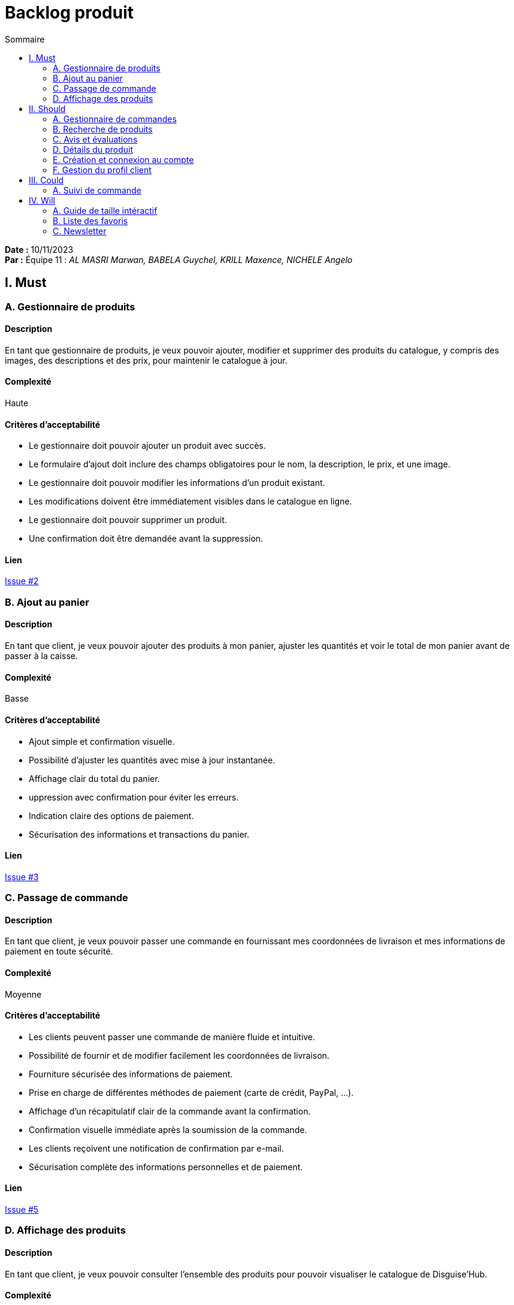 = Backlog produit
:toc-title: Sommaire
:toc: auto
:toclevels: 2

*Date :* 10/11/2023 +
*Par :* Équipe 11 : _AL MASRI Marwan, BABELA Guychel, KRILL Maxence, NICHELE Angelo_

== I. Must

=== A. Gestionnaire de produits

==== Description
En tant que gestionnaire de produits, je veux pouvoir ajouter, modifier et supprimer des produits du catalogue, y compris des images, des descriptions et des prix, pour maintenir le catalogue à jour.

==== Complexité
Haute

==== Critères d'acceptabilité
- Le gestionnaire doit pouvoir ajouter un produit avec succès.
- Le formulaire d'ajout doit inclure des champs obligatoires pour le nom, la description, le prix, et une image.
- Le gestionnaire doit pouvoir modifier les informations d'un produit existant.
- Les modifications doivent être immédiatement visibles dans le catalogue en ligne.
- Le gestionnaire doit pouvoir supprimer un produit.
- Une confirmation doit être demandée avant la suppression.

==== Lien
https://github.com/IUT-Blagnac/SAE-3-01-DevApp-G11-DisguiseHub/issues/2[Issue #2]

=== B. Ajout au panier

==== Description
En tant que client, je veux pouvoir ajouter des produits à mon panier, ajuster les quantités et voir le total de mon panier avant de passer à la caisse.

==== Complexité
Basse

==== Critères d'acceptabilité
- Ajout simple et confirmation visuelle.
- Possibilité d'ajuster les quantités avec mise à jour instantanée.
- Affichage clair du total du panier.
- uppression avec confirmation pour éviter les erreurs.
- Indication claire des options de paiement.
- Sécurisation des informations et transactions du panier.

==== Lien
https://github.com/IUT-Blagnac/SAE-3-01-DevApp-G11-DisguiseHub/issues/3[Issue #3]

=== C. Passage de commande

==== Description
En tant que client, je veux pouvoir passer une commande en fournissant mes coordonnées de livraison et mes informations de paiement en toute sécurité.

==== Complexité
Moyenne

==== Critères d'acceptabilité
- Les clients peuvent passer une commande de manière fluide et intuitive.
- Possibilité de fournir et de modifier facilement les coordonnées de livraison.
- Fourniture sécurisée des informations de paiement.
- Prise en charge de différentes méthodes de paiement (carte de crédit, PayPal, …).
- Affichage d'un récapitulatif clair de la commande avant la confirmation.
- Confirmation visuelle immédiate après la soumission de la commande.
- Les clients reçoivent une notification de confirmation par e-mail.
- Sécurisation complète des informations personnelles et de paiement.

==== Lien
https://github.com/IUT-Blagnac/SAE-3-01-DevApp-G11-DisguiseHub/issues/5[Issue #5]

=== D. Affichage des produits

==== Description
En tant que client, je veux pouvoir consulter l'ensemble des produits pour pouvoir visualiser le catalogue de Disguise'Hub.

==== Complexité
Haute

==== Critères d'acceptabilité
- Les clients peuvent passer une commande de manière fluide et intuitive.
- Possibilité de fournir et de modifier facilement les coordonnées de livraison.
- Fourniture sécurisée des informations de paiement.
- Prise en charge de différentes méthodes de paiement (carte de crédit, PayPal, …).
- Affichage d'un récapitulatif clair de la commande avant la confirmation.
- Confirmation visuelle immédiate après la soumission de la commande.
- Les clients reçoivent une notification de confirmation par e-mail.
Sécurisation complète des informations personnelles et de paiement.

==== Lien
https://github.com/IUT-Blagnac/SAE-3-01-DevApp-G11-DisguiseHub/issues/6[Issue #6]

== II. Should

=== A. Gestionnaire de commandes

==== Description
En tant que gestionnaire de commandes, je veux pouvoir voir la liste des commandes en attente, marquer les commandes comme expédiées et informer les clients lorsque leur commande est en cours de traitement.

==== Complexité
Basse

==== Critères d'acceptabilité
- Le gestionnaire peut accéder à une liste ordonnée des commandes en attente.
- Possibilité de marquer une commande comme expédiée avec confirmation.
- Les clients sont automatiquement informés lorsqu'une commande est expédiée.
- Les changements de statut des commandes sont mis à jour en temps réel.
- Le gestionnaire peut gérer les exceptions (produit manquant, adresse incorrecte) avec notification au client.
- Accès sécurisé aux fonctionnalités de gestion des commandes.

==== Lien
https://github.com/IUT-Blagnac/SAE-3-01-DevApp-G11-DisguiseHub/issues/7[Issue #7]

=== B. Recherche de produits

==== Description
En tant que client, je veux pouvoir rechercher des déguisements par catégorie, par thème ou par taille pour trouver facilement le costume que je veux.

==== Complexité
Haute

==== Critères d'acceptabilité
- Le gestionnaire doit pouvoir ajouter un produit avec succès.
- Le formulaire d'ajout doit inclure des champs obligatoires pour le nom, la description, le prix, et une image.
- Le gestionnaire doit pouvoir modifier les informations d'un produit existant.
- Les modifications doivent être immédiatement visibles dans le catalogue en ligne.
- Le gestionnaire doit pouvoir supprimer un produit.
- Une confirmation doit être demandée avant la suppression.


==== Lien
https://github.com/IUT-Blagnac/SAE-3-01-DevApp-G11-DisguiseHub/issues/8[Issue #8]


=== C. Avis et évaluations

==== Description
En tant que client, je veux pouvoir laisser des avis et des évaluations sur les produits que j'ai achetés pour aider les autres clients à prendre des décisions d'achat éclairées.

==== Complexité
Moyenne

==== Critères d'acceptabilité
- Les clients peuvent laisser des avis sur les produits.
- Système d'évaluation par étoiles pour chaque produit.
- Possibilité d'ajouter des commentaires détaillés avec les avis.
- Implémentation d'un processus de modération des avis pour éviter les contenus inappropriés.
- Affichage clair des avis sur les pages produit.
- Historique complet des avis pour chaque produit.

==== Lien
https://github.com/IUT-Blagnac/SAE-3-01-DevApp-G11-DisguiseHub/issues/9[Issue #9]

=== D. Détails du produit

==== Description
En tant que client, je veux pouvoir consulter la fiche détaillée d’un produit pour connaître ses caractéristiques, son prix, ses avis et ses options de personnalisation.

==== Complexité
Basse

==== Critères d'acceptabilité
- Mise en place d'une page produit détaillée accessible depuis la liste des produits.
- Les photos des produits sont de haute résolution pour permettre une visualisation détaillée.
- Des descriptions créatives et informatives pour chaque produit.
- Description approfondie.
- Possibilité de choisir la taille et la couleur du produit sur la page détaillée.
- Les informations de choix de taille et de couleur sont clairement indiquées.

==== Lien
https://github.com/IUT-Blagnac/SAE-3-01-DevApp-G11-DisguiseHub/issues/[Issue #10]

=== E. Création et connexion au compte

==== Description
En tant que client, je veux pouvoir créer un compte et m'y connecter pour passer une commande, voir mes commandes passées, leurs suivis, gérer mes informations, et laisser des avis sur les produits commandés.

==== Complexité
Haute

==== Critères d'acceptabilité
- Mise en place d'un processus simple pour créer un compte utilisateur.
- Les utilisateurs doivent fournir des informations minimales nécessaires pour la création du compte (nom, adresse e-mail, mot de passe, …).
- Validation en temps réel des informations saisies par l'utilisateur.
- Les utilisateurs peuvent se connecter avec leur compte existant.
- Option de réinitialisation de mot de passe pour les utilisateurs qui l'oublient.
- Envoi d'un e-mail de confirmation lors de la création du compte.
- Mise en place de mesures de sécurité pour protéger les informations des utilisateurs.

==== Lien
https://github.com/IUT-Blagnac/SAE-3-01-DevApp-G11-DisguiseHub/issues/11[Issue #11]

=== F. Gestion du profil client

==== Description
En tant que client, je veux pouvoir modifier mes informations personnelles afin de garder le contrôle sur mes données.

==== Complexité
Basse

==== Critères d'acceptabilité
- Création d'une section dédiée dans le compte utilisateur pour la gestion du profil.
- Les utilisateurs peuvent mettre à jour leurs informations personnelles (adresse, …)
- Possibilité d'ajouter, de modifier et de supprimer des adresses de livraison.
- Affichage de l'historique des commandes passées par l'utilisateur.
- Option pour les utilisateurs de changer leur mot de passe.
- Envoi d'un e-mail de confirmation pour des modifications sensibles comme la modification d'adresse.
- Mise en place de mesures de sécurité pour protéger les informations du profil utilisateur.

==== Lien
https://github.com/IUT-Blagnac/SAE-3-01-DevApp-G11-DisguiseHub/issues/12[Issue #12]

== III. Could

=== A. Suivi de commande

==== Description
En tant que client, je veux pouvoir suivre l'état de ma commande pour consulter sa progression.

==== Complexité
Basse

==== Critères d'acceptabilité
- Les clients peuvent accéder au suivi de commande depuis leur compte.
- Affichage en temps réel de l'état de la commande et des mises à jour de livraison.
- Historique complet des statuts de la commande visible.
- Les clients reçoivent des notifications de livraison.
- Le suivi de commande doit être accessible depuis différents dispositifs.
- Les informations de suivi de commande sont sécurisées.

==== Lien
https://github.com/IUT-Blagnac/SAE-3-01-DevApp-G11-DisguiseHub/issues/13[Issue #13]

== IV. Will

=== A. Guide de taille intéractif

==== Description
En tant que client, je veux pouvoir avoir un guide des tailles des produits pour commander le bon article à la bonne taille.

==== Complexité
Moyenne

==== Critères d'acceptabilité
- Mise en place d'un outil interactif accessible depuis les pages produits.
- Les utilisateurs peuvent saisir leurs mesures pour obtenir des recommandations de taille.
- Des illustrations visuelles pour montrer où et comment prendre les mesures.
- L'outil fournit des suggestions de taille basées sur les mesures saisies.

==== Lien
https://github.com/IUT-Blagnac/SAE-3-01-DevApp-G11-DisguiseHub/issues/14[Issue #14]

=== B. Liste des favoris

==== Description
En tant que client, je veux pouvoir ajouter un article en favori pour le garder en mémoire lors d'un futur panier.

==== Complexité
Basse

==== Critères d'acceptabilité
- Les utilisateurs peuvent créer une liste de favoris depuis la page produit.
- Possibilité d'ajouter des produits à la liste de favoris.
- Les utilisateurs peuvent retirer des produits de leur liste de favoris.
- Les utilisateurs peuvent accéder rapidement à leur liste de favoris depuis leur compte.
- Option pour les utilisateurs de recevoir des notifications sur les promotions ou les baisses de prix des produits enregistrés dans leurs favoris.

==== Lien
https://github.com/IUT-Blagnac/SAE-3-01-DevApp-G11-DisguiseHub/issues/15[Issue #15]

=== C. Newsletter

==== Description
En tant que client, je veux pouvoir ajouter un article en favori pour le garder en mémoire lors d'un futur panier.

==== Complexité
Basse

==== Critères d'acceptabilité
- Les utilisateurs peuvent créer une liste de favoris depuis la page produit.
- Possibilité d'ajouter des produits à la liste de favoris.
- Les utilisateurs peuvent retirer des produits de leur liste de favoris.
- Les utilisateurs peuvent accéder rapidement à leur liste de favoris depuis leur compte.
- Option pour les utilisateurs de recevoir des notifications sur les promotions ou les baisses de prix des produits enregistrés dans leurs favoris.

==== Lien
https://github.com/IUT-Blagnac/SAE-3-01-DevApp-G11-DisguiseHub/issues/16[Issue #16]